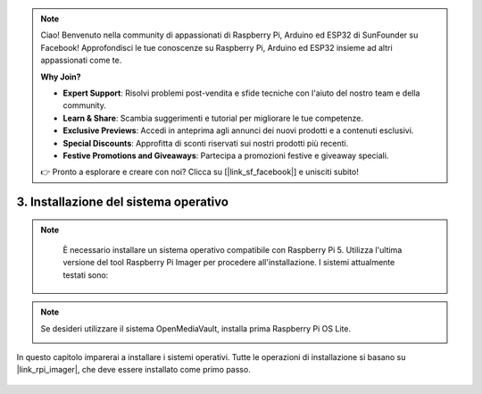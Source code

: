 .. note::

    Ciao! Benvenuto nella community di appassionati di Raspberry Pi, Arduino ed ESP32 di SunFounder su Facebook! Approfondisci le tue conoscenze su Raspberry Pi, Arduino ed ESP32 insieme ad altri appassionati come te.

    **Why Join?**

    - **Expert Support**: Risolvi problemi post-vendita e sfide tecniche con l'aiuto del nostro team e della community.
    - **Learn & Share**: Scambia suggerimenti e tutorial per migliorare le tue competenze.
    - **Exclusive Previews**: Accedi in anteprima agli annunci dei nuovi prodotti e a contenuti esclusivi.
    - **Special Discounts**: Approfitta di sconti riservati sui nostri prodotti più recenti.
    - **Festive Promotions and Giveaways**: Partecipa a promozioni festive e giveaway speciali.

    👉 Pronto a esplorare e creare con noi? Clicca su [|link_sf_facebook|] e unisciti subito!


.. _max_install_the_os:


3. Installazione del sistema operativo
==========================================

.. note::

    È necessario installare un sistema operativo compatibile con Raspberry Pi 5. Utilizza l'ultima versione del tool Raspberry Pi Imager per procedere all'installazione. I sistemi attualmente testati sono:

   .. image:: img/compitable_os.png

.. note::

    Se desideri utilizzare il sistema OpenMediaVault, installa prima Raspberry Pi OS Lite.

    .. image:: ../img/omv/omv-install-1.png


In questo capitolo imparerai a installare i sistemi operativi. Tutte le operazioni di installazione si basano su |link_rpi_imager|, che deve essere installato come primo passo.

    .. toctree::
        :maxdepth: 1

        install_raspberry_os
        install_the_other_os

.. install_batocera

